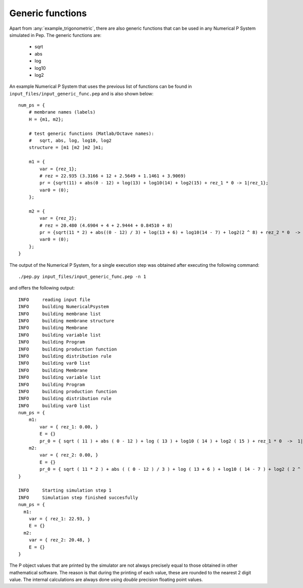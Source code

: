 =================
Generic functions
=================

Apart from :any:`example_trigonometric`, there are also generic functions that can be used in any Numerical P System simulated in Pep. The generic functions are:

    * sqrt
    * abs
    * log
    * log10
    * log2

An example Numerical P System that uses the previous list of functions can be found in ``input_files/input_generic_func.pep`` and is also shown below::

    num_ps = {
        # membrane names (labels)
        H = {m1, m2};

        # test generic functions (Matlab/Octave names):
        #   sqrt, abs, log, log10, log2
        structure = [m1 [m2 ]m2 ]m1;

        m1 = {
            var = {rez_1};
            # rez = 22.935 (3.3166 + 12 + 2.5649 + 1.1461 + 3.9069)
            pr = {sqrt(11) + abs(0 - 12) + log(13) + log10(14) + log2(15) + rez_1 * 0 -> 1|rez_1};
            var0 = (0);
        };

        m2 = {
            var = {rez_2};
            # rez = 20.480 (4.6904 + 4 + 2.9444 + 0.84510 + 8)
            pr = {sqrt(11 * 2) + abs((0 - 12) / 3) + log(13 + 6) + log10(14 - 7) + log2(2 ^ 8) + rez_2 * 0  -> 1|rez_2};
            var0 = (0);
        };
    }

The output of the Numerical P System, for a single execution step was obtained after executing the following command::

    ./pep.py input_files/input_generic_func.pep -n 1

and offers the following output::

    INFO     reading input file 
    INFO     building NumericalPsystem 
    INFO     building membrane list 
    INFO     building membrane structure 
    INFO     building Membrane 
    INFO     building variable list 
    INFO     building Program 
    INFO     building production function 
    INFO     building distribution rule 
    INFO     building var0 list 
    INFO     building Membrane 
    INFO     building variable list 
    INFO     building Program 
    INFO     building production function 
    INFO     building distribution rule 
    INFO     building var0 list 
    num_ps = {
        m1:
            var = { rez_1: 0.00, }
            E = {}
            pr_0 = { sqrt ( 11 ) + abs ( 0 - 12 ) + log ( 13 ) + log10 ( 14 ) + log2 ( 15 ) + rez_1 * 0  ->  1|rez_1 }
        m2:
            var = { rez_2: 0.00, }
            E = {}
            pr_0 = { sqrt ( 11 * 2 ) + abs ( ( 0 - 12 ) / 3 ) + log ( 13 + 6 ) + log10 ( 14 - 7 ) + log2 ( 2 ^ 8 ) + rez_2 * 0  ->  1|rez_2 }
    }

    INFO     Starting simulation step 1 
    INFO     Simulation step finished succesfully 
    num_ps = {
      m1:
        var = { rez_1: 22.93, }
        E = {}
      m2:
        var = { rez_2: 20.48, }
        E = {}
    }


The P object values that are printed by the simulator are not always precisely equal to those obtained in other mathematical software. The reason is that during the printing of each value, these are rounded to the nearest 2 digit value. The internal calculations are always done using *double* precision floating point values.
